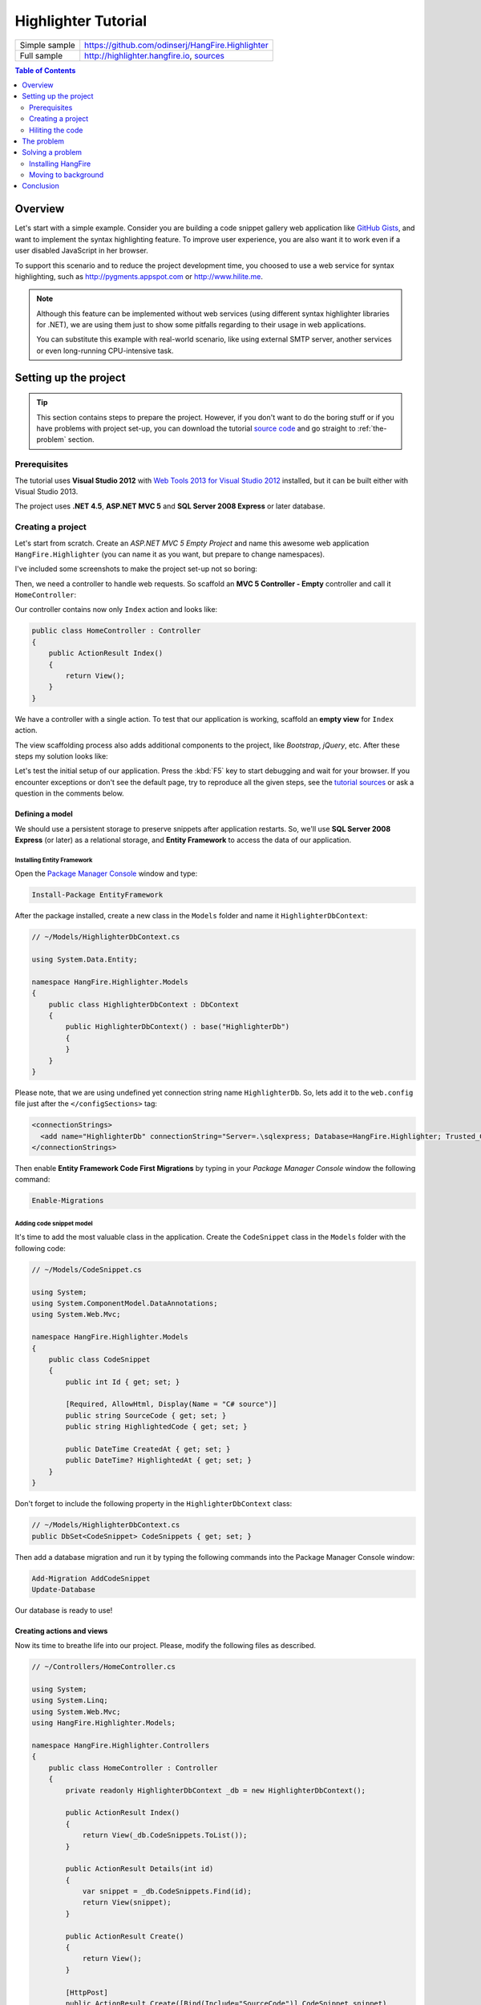 Highlighter Tutorial
=========================

====================== =======
Simple sample          https://github.com/odinserj/HangFire.Highlighter 
Full sample            http://highlighter.hangfire.io, `sources <https://github.com/odinserj/HangFire/tree/master/samples/HangFire.Sample.Highlighter>`_
====================== =======

.. contents:: Table of Contents
   :local:
   :depth: 2

Overview
---------

Let's start with a simple example. Consider you are building a code snippet gallery web application like `GitHub Gists <http://gist.github.com>`_, and want to implement the syntax highlighting feature. To improve user experience, you are also want it to work even if a user disabled JavaScript in her browser.

To support this scenario and to reduce the project development time, you choosed to use a web service for syntax highlighting, such as http://pygments.appspot.com or http://www.hilite.me.

.. note::

   Although this feature can be implemented without web services (using different syntax highlighter libraries for .NET), we are using them just to show some pitfalls regarding to their usage in web applications.

   You can substitute this example with real-world scenario, like using external SMTP server, another services or even long-running CPU-intensive task.

Setting up the project
-----------------------

.. tip::

   This section contains steps to prepare the project. However, if you don't want to do the boring stuff or if you have problems with project set-up, you can download the tutorial `source code <https://github.com/odinserj/HangFire.Highlighter/releases/tag/vBefore>`_ and go straight to :ref:`the-problem` section.

Prerequisites
^^^^^^^^^^^^^^

The tutorial uses **Visual Studio 2012** with `Web Tools 2013 for Visual Studio 2012 <http://www.asp.net/visual-studio/overview/2012/aspnet-and-web-tools-20131-for-visual-studio-2012>`_ installed, but it can be built either with Visual Studio 2013.

The project uses **.NET 4.5**, **ASP.NET MVC 5** and **SQL Server 2008 Express** or later database.

Creating a project
^^^^^^^^^^^^^^^^^^^

Let's start from scratch. Create an *ASP.NET MVC 5 Empty Project* and name this awesome web application ``HangFire.Highlighter`` (you can name it as you want, but prepare to change namespaces).

I've included some screenshots to make the project set-up not so boring:

.. image:: highlighter/newproj.png

Then, we need a controller to handle web requests. So scaffold an **MVC 5 Controller - Empty** controller and call it ``HomeController``:

.. image:: highlighter/addcontrollername.png

Our controller contains now only ``Index`` action and looks like:

.. code-block:: c#

   public class HomeController : Controller
   {
       public ActionResult Index()
       {
           return View();
       }
   }

We have a controller with a single action. To test that our application is working, scaffold an **empty view** for ``Index`` action.

.. image:: highlighter/addview.png

The view scaffolding process also adds additional components to the project, like *Bootstrap*, *jQuery*, etc. After these steps my solution looks like:

.. image:: highlighter/solutionafterview.png

Let's test the initial setup of our application. Press the :kbd:`F5` key to start debugging and wait for your browser. If you encounter exceptions or don't see the default page, try to reproduce all the given steps, see the `tutorial sources <https://github.com/odinserj/HangFire.Highlighter>`_ or ask a question in the comments below.

Defining a model
~~~~~~~~~~~~~~~~

We should use a persistent storage to preserve snippets after application restarts. So, we'll use **SQL Server 2008 Express** (or later) as a relational storage, and **Entity Framework** to access the data of our application.

Installing Entity Framework
++++++++++++++++++++++++++++

Open the `Package Manager Console <https://docs.nuget.org/docs/start-here/using-the-package-manager-console>`_ window and type:

.. code-block:: powershell

   Install-Package EntityFramework

After the package installed, create a new class in the ``Models`` folder and name it ``HighlighterDbContext``:

.. code-block:: c#

   // ~/Models/HighlighterDbContext.cs

   using System.Data.Entity;

   namespace HangFire.Highlighter.Models
   {
       public class HighlighterDbContext : DbContext
       {
           public HighlighterDbContext() : base("HighlighterDb")
           {
           }
       }
   }

Please note, that we are using undefined yet connection string name ``HighlighterDb``. So, lets add it to the ``web.config`` file just after the ``</configSections>`` tag:

.. code-block:: xml

   <connectionStrings>
     <add name="HighlighterDb" connectionString="Server=.\sqlexpress; Database=HangFire.Highlighter; Trusted_Connection=True;" providerName="System.Data.SqlClient" />
   </connectionStrings>

Then enable **Entity Framework Code First Migrations** by typing in your *Package Manager Console* window the following command:

.. code-block:: powershell

   Enable-Migrations

Adding code snippet model
++++++++++++++++++++++++++

It's time to add the most valuable class in the application. Create the ``CodeSnippet`` class in the ``Models`` folder with the following code:

.. code-block:: c#

   // ~/Models/CodeSnippet.cs

   using System;
   using System.ComponentModel.DataAnnotations;
   using System.Web.Mvc;

   namespace HangFire.Highlighter.Models
   {
       public class CodeSnippet
       {
           public int Id { get; set; }

           [Required, AllowHtml, Display(Name = "C# source")]
           public string SourceCode { get; set; }
           public string HighlightedCode { get; set; }

           public DateTime CreatedAt { get; set; }
           public DateTime? HighlightedAt { get; set; }
       }
   }

Don't forget to include the following property in the ``HighlighterDbContext`` class:

.. code-block:: c#

   // ~/Models/HighlighterDbContext.cs
   public DbSet<CodeSnippet> CodeSnippets { get; set; }

Then add a database migration and run it by typing the following commands into the Package Manager Console window:

.. code-block:: powershell

   Add-Migration AddCodeSnippet
   Update-Database

Our database is ready to use!

Creating actions and views
~~~~~~~~~~~~~~~~~~~~~~~~~~~

Now its time to breathe life into our project. Please, modify the following files as described.

.. code-block:: c#

  // ~/Controllers/HomeController.cs

  using System;
  using System.Linq;
  using System.Web.Mvc;
  using HangFire.Highlighter.Models;

  namespace HangFire.Highlighter.Controllers
  {
      public class HomeController : Controller
      {
          private readonly HighlighterDbContext _db = new HighlighterDbContext();

          public ActionResult Index()
          {
              return View(_db.CodeSnippets.ToList());
          }

          public ActionResult Details(int id)
          {
              var snippet = _db.CodeSnippets.Find(id);
              return View(snippet);
          }

          public ActionResult Create()
          {
              return View();
          }

          [HttpPost]
          public ActionResult Create([Bind(Include="SourceCode")] CodeSnippet snippet)
          {
              if (ModelState.IsValid)
              {
                  snippet.CreatedAt = DateTime.UtcNow;
                   
                  // We'll add the highlighting a bit later.

                  _db.CodeSnippets.Add(snippet);
                  _db.SaveChanges();

                  return RedirectToAction("Details", new { id = snippet.Id });
              }

              return View(snippet);
          }

          protected override void Dispose(bool disposing)
          {
              if (disposing)
              {
                  _db.Dispose();
              }
              base.Dispose(disposing);
          }
      }
  }

.. code-block:: html

  @* ~/Views/Home/Index.cshtml *@

  @model IEnumerable<HangFire.Highlighter.Models.CodeSnippet>
  @{ ViewBag.Title = "Snippets"; }

  <h2>Snippets</h2>

  <p><a class="btn btn-primary" href="@Url.Action("Create")">Create Snippet</a></p>
  <table class="table">
      <tr>
          <th>Code</th>
          <th>Created At</th>
          <th>Highlighted At</th>
      </tr>

      @foreach (var item in Model)
      {
          <tr>
              <td>
                  <a href="@Url.Action("Details", new { id = item.Id })">@Html.Raw(item.HighlightedCode)</a>
              </td>
              <td>@item.CreatedAt</td>
              <td>@item.HighlightedAt</td>
          </tr>
       }
  </table>

.. code-block:: html

  @* ~/Views/Home/Create.cshtml *@

  @model HangFire.Highlighter.Models.CodeSnippet
  @{ ViewBag.Title = "Create a snippet"; }

  <h2>Create a snippet</h2>

  @using (Html.BeginForm())
  {
      @Html.ValidationSummary(true)

      <div class="form-group">
          @Html.LabelFor(model => model.SourceCode)
          @Html.ValidationMessageFor(model => model.SourceCode)
          @Html.TextAreaFor(model => model.SourceCode, new { @class = "form-control", style = "min-height: 300px;", autofocus = "true" })
      </div>

      <button type="submit" class="btn btn-primary">Create</button>
      <a class="btn btn-default" href="@Url.Action("Index")">Back to List</a>
  }

.. code-block:: html

  @* ~/Views/Home/Details.cshtml *@

  @model HangFire.Highlighter.Models.CodeSnippet
  @{ ViewBag.Title = "Details"; }

  <h2>Snippet <small>#@Model.Id</small></h2>

  <div>
      <dl class="dl-horizontal">
          <dt>@Html.DisplayNameFor(model => model.CreatedAt)</dt>
          <dd>@Html.DisplayFor(model => model.CreatedAt)</dd>
          <dt>@Html.DisplayNameFor(model => model.HighlightedAt)</dt>
          <dd>@Html.DisplayFor(model => model.HighlightedAt)</dd>
      </dl>
      
      <div class="clearfix"></div>
  </div>

  <div>@Html.Raw(Model.HighlightedCode)</div>

Adding MiniProfiler
~~~~~~~~~~~~~~~~~~~~

To not to profile our application by eye, we'll use the ``MiniProfiler`` package available on NuGet.

.. code-block:: c#

  Install-Package MiniProfiler

After installing, update the following files as described to enable profiling.

.. code-block:: c#

  // ~/Global.asax.cs

  public class MvcApplication : HttpApplication
  {
      /* ... */

      protected void Application_BeginRequest()
      {
          StackExchange.Profiling.MiniProfiler.Start();
      }

      protected void Application_EndRequest()
      {
          StackExchange.Profiling.MiniProfiler.Stop();
      }
  }

.. code-block:: html

  @* ~/Views/Shared/_Layout.cshtml *@

  <head>
    <!-- ... -->
    @StackExchange.Profiling.MiniProfiler.RenderIncludes()
  </head>

You should also include the following setting to the ``web.config`` file, if the ``runAllManagedModulesForAllRequests`` is set to ``false`` in your application (it is by default):

.. code-block:: xml

  <!-- ~/web.config -->

  <configuration>
    ...
    <system.webServer>
      ...
      <handlers>
        <add name="MiniProfiler" path="mini-profiler-resources/*" verb="*" type="System.Web.Routing.UrlRoutingModule" resourceType="Unspecified" preCondition="integratedMode" />
      </handlers>
    </system.webServer>
  </configuration>

Hiliting the code
^^^^^^^^^^^^^^^^^^

It is the core functionality of our application. We'll use the http://hilite.me service that provides HTTP API to perform highlighting work. To start to consume its API, install the ``Microsoft.Net.Http`` package:

.. code-block:: powershell

   Install-Package Microsoft.Net.Http

This library provides simple asynchronous API for sending HTTP requests and receiving HTTP responses. So, let's use it to make an HTTP request to the *hilite.me* service:

.. code-block:: c#

  // ~/Controllers/HomeController.cs

  /* ... */

  public class HomeController
  {
      /* ... */

      private static async Task<string> HighlightSourceAsync(string source)
      {
          using (var client = new HttpClient())
          {
              var response = await client.PostAsync(
                  @"http://hilite.me/api",
                  new FormUrlEncodedContent(new Dictionary<string, string>
                  {
                      { "lexer", "c#" },
                      { "style", "vs" },
                      { "code", source }
                  }));

              response.EnsureSuccessStatusCode();

              return await response.Content.ReadAsStringAsync();
          }
      }

      private static string HighlightSource(string source)
      {
          // Microsoft.Net.Http does not provide synchronous API,
          // so we are using wrapper to perform a sync call.
          return RunSync(() => HighlightSourceAsync(source));
      }

      private static TResult RunSync<TResult>(Func<Task<TResult>> func)
      {
          return Task.Run<Task<TResult>>(func).Unwrap().GetAwaiter().GetResult();
      }
  }

Then, call it inside the ``HomeController.Create`` method. 

.. code-block:: c#

  // ~/Controllers/HomeController.cs

  [HttpPost]
  public ActionResult Create([Bind(Include = "SourceCode")] CodeSnippet snippet)
  {
      try
      {
          if (ModelState.IsValid)
          {
              snippet.CreatedAt = DateTime.UtcNow;

              using (StackExchange.Profiling.MiniProfiler.StepStatic("Service call"))
              {
                  snippet.HighlightedCode = HighlightSource(snippet.SourceCode);
                  snippet.HighlightedAt = DateTime.UtcNow;
              }

              _db.CodeSnippets.Add(snippet);
              _db.SaveChanges();

              return RedirectToAction("Details", new { id = snippet.Id });
          }
      }
      catch (HttpRequestException)
      {
          ModelState.AddModelError("", "Highlighting service returned error. Try again later.");
      }

      return View(snippet);
  }

.. _async-note:

.. note::

  We are using synchronous controller action method, although it is recommended to use `asynchronous one <http://www.asp.net/mvc/tutorials/mvc-4/using-asynchronous-methods-in-aspnet-mvc-4>`_ to make network calls inside ASP.NET request handling logic. As written in the given article, asynchronous actions greatly increase application :abbr:`capacity (The maximum throughput a system can sustain, for a given workload, while maintaining an acceptable response time for each individual transaction. – from "Release It" book written by Michael T. Nygard)`, but does not help to increase :abbr:`performance (How fast the system processes a single transaction. – from "Release It" book written by Michael T. Nygard)`. You can test it by yourself with a `sample application <http://highlighter.hangfire.io>`_ – there are no differences in using sync or async actions with a single request.

  This sample is aimed to show you the problems related to application performance. And sync actions are used only to keep the tutorial simple.

.. _the-problem:

The problem
------------

.. tip::

  You can use the `hosted sample <http://highlighter.hangfire.io>`_ to see what's going on.

Now, when the application is ready, try to create some code snippets, starting from a smaller ones. Do you notice a small delay after you clicked the :guilabel:`Create` button?

On my development machine it took about 0.5s to redirect me to the details page. But let's look at *MiniProfiler* to see what is the cause of this delay:

.. image:: highlighter/smcodeprof.png

As we see, call to web service is our main problem. But what happens when we try to create a medium code block?

.. image:: highlighter/mdcodeprof.png

And finally a large one:

.. image:: highlighter/lgcodeprof.png

The lag is increasing when we enlarge our code snippets. Moreover, consider that syntax highlighting web service (that is not under your control) experiences heavy load, or there are latency problems with network on their side. Or consider heavy CPU-intensive task instead of web service call that you can not optimize well. 

Your users will be annoyed with unresponsible application and inadequate delays.

Solving a problem
------------------

What can you do with a such problem? `Async controller actions <http://www.asp.net/mvc/tutorials/mvc-4/using-asynchronous-methods-in-aspnet-mvc-4>`_ will not help, as I said :ref:`earlier <async-note>`. You should somehow take out web service call and process it outside of a request, in the background. Here is some ways to do this:

* **Use recurring tasks** and scan un-highlighted snippets on some interval.
* **Use job queues**. Your application will enqueue a job, and some external worker threads will listen this queue for new jobs.

Ok, great. But there are several difficulties related to these techniques. The former requires us to set some check interval. Shorter interval can abuse our database, longer interval increases latency. 

The latter way solves this problem, but brings another ones. Should the queue be persistent? How many workers do you need? How to coordinate them? Where should they work, inside of ASP.NET application or outside, in Windows Service? The last question is the sore spot of long-running requests processing in ASP.NET application:

.. warning::

   **DO NOT** run long-running processes inside of your ASP.NET application, unless they are prepared to **die at any instruction** and there is mechanism that can re-run them.

   They will be simple aborted on application shutdown, and can be aborted even if the ``IRegisteredObject`` interface is being used due to time out.

Too many questions? Relax, you can use `HangFire <http://hangfire.io>`_. It is based on *persistent queues* to survive on application restarts, uses *reliable fetching* to handle unexpected thread aborts and contains *coordination logic* to allow multiple worker threads. And it is simple enough to use it.

.. note::

   **YOU CAN** process your long-running jobs with HangFire inside ASP.NET application – aborted jobs will be restarted automatically.

Installing HangFire
^^^^^^^^^^^^^^^^^^^^

To install HangFire, run the following command in the Package Manager Console window:

.. code-block:: powershell

   Install-Package HangFire

After the package installed, open the ``App_Start/HangFireConfig.cs`` file to change the database connection string:

.. code-block:: c#

   JobStorage.Current = new SqlServerStorage(System.Configuration.ConfigurationManager
       .ConnectionStrings["HighlighterDb"]
       .ConnectionString);

That's all. All database tables will be created automatically on first start-up.

Moving to background
^^^^^^^^^^^^^^^^^^^^^

First, we need to define our background job method that will be called when worker thread catches highlighting job. We'll simply define it as a static method inside the ``HomeController`` class with the ``snippetId`` parameter.

.. code-block:: c#

  // ~/Controllers/HomeController.cs

  /* ... Action methods ... */

  // Process a job
  public static void HighlightSnippet(int snippetId)
  {
      using (var db = new HighlighterDbContext())
      {
          var snippet = db.CodeSnippets.Find(snippetId);
          if (snippet == null) return;

          snippet.HighlightedCode = HighlightSource(snippet.SourceCode);
          snippet.HighlightedAt = DateTime.UtcNow;

          db.SaveChanges();
      }
  }

Note that it is simple method that does not contain any HangFire-related functionality. It creates a new instance of the ``HighlighterDbContext`` class, looks for the desired snippet and makes a call to a web service.

Then, we need to place the invocation of this method on a queue. So, let's modify the ``Create`` action:

.. code-block:: c#

  // ~/Controllers/HomeController.cs

  [HttpPost]
  public ActionResult Create([Bind(Include = "SourceCode")] CodeSnippet snippet)
  {
      if (ModelState.IsValid)
      {
          snippet.CreatedAt = DateTime.UtcNow;

          _db.CodeSnippets.Add(snippet);
          _db.SaveChanges();

          using (StackExchange.Profiling.MiniProfiler.StepStatic("Job enqueue"))
          {
              // Enqueue a job
              BackgroundJob.Enqueue(() => HighlightSnippet(snippet.Id));
          }

          return RedirectToAction("Details", new { id = snippet.Id });
      }

      return View(snippet);
  }

That's all. Try to create some snippets and see the timings (don't worry if you see an empty page, I'll cover it a bit later):

.. image:: highlighter/jobprof.png

Good, 6ms vs ~2s. But there is another problem. Did you notice that sometimes you are being redirected to the page with no source code at all? This happens because our view contains the following line:

.. code-block:: html
  
   <div>@Html.Raw(Model.HighlightedCode)</div>

Why the ``Model.HighlightedCode`` returns null instead of highlighted code? This happens because of **latency** of the background job invocation – there is some delay before a worker fetch the job and perform it. You can refresh the page and the highlighted code will appear on your screen.

But empty page can confuse a user. What to do? First, you should take this specific into a place. You can reduce the latency to a minimum, but **you can not avoid it**. So, your application should deal with this specific issue. 

In our example, we'll simply show the notification to a user and the un-highlighted code, if highlighted one is not available yet:

.. code-block:: html

  @* ~/Views/Home/Details.cshtml *@

  <div>
      @if (Model.HighlightedCode == null)
      {
          <div class="alert alert-info">
              <h4>Highlighted code is not available yet.</h4>
              <p>Don't worry, it will be highlighted even in case of a disaster 
                  (if we implement failover strategies for our job storage).</p>
              <p><a href="javascript:window.location.reload()">Reload the page</a> 
                  manually to ensure your code is highlighted.</p>
          </div>
          
          @Model.SourceCode
      }
      else
      {
          @Html.Raw(Model.HighlightedCode)
      }
  </div>

But instead you could poll your application from a page using AJAX until it returns highlighted code:

.. code-block:: c#

   // ~/Controllers/HomeController.cs

   public ActionResult HighlightedCode(int snippetId)
   {
       var snippet = _db.Snippets.Find(snippetId);
       if (snippet.HighlightedCode == null)
       {
           return new HttpStatusCodeResult(HttpStatusCode.NoContent);
       }

       return Content(snippet.HighlightedCode);
   }

Or you can also use send a command to users via SignalR channel from your ``HighlightSnippet`` method. But that's another story.

.. note::

   Please, note that user still waits until its source code will be highlighted. But the application itself became more responsible and he is able to do another things while background job is being processed.

Conclusion
-----------

In this tutorial you've seen that:

* Sometimes you can't avoid long-running methods in ASP.NET applications.
* Long running methods can cause your application to be un-responsible from the users point of view.
* To remove waits you should place your long-running method invocation into background job.
* Background job processing is complex itself, but simple with HangFire.
* You can process background jobs even inside ASP.NET applications with HangFire.

Please, ask any questions using the comments form below.